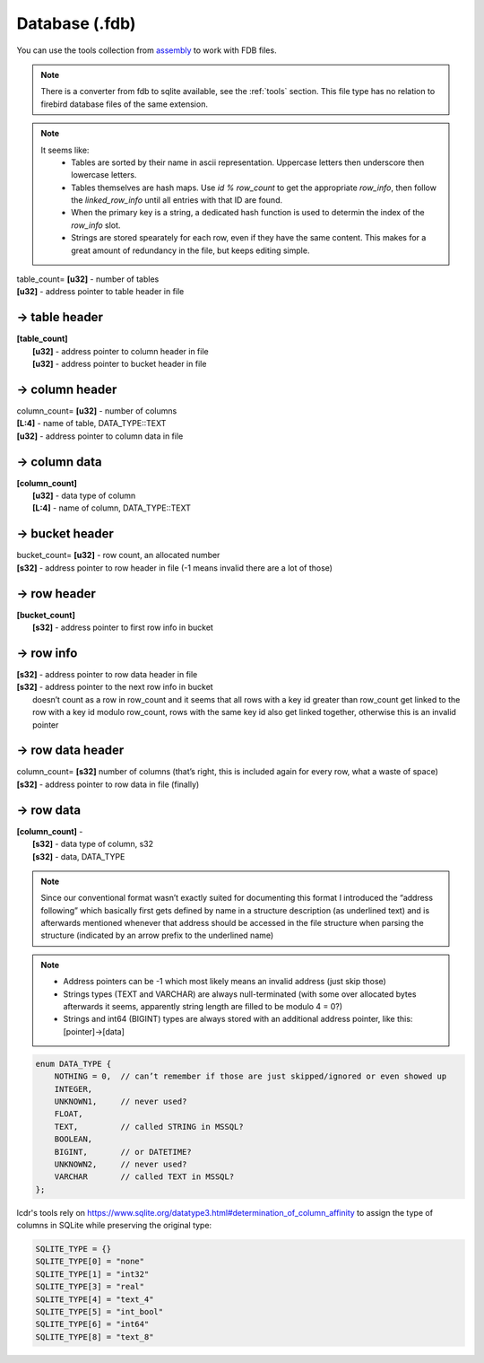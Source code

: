 Database (.fdb)
^^^^^^^^^^^^^^^

You can use the tools collection from `assembly <https://crates.io/crates/assembly-data>`_ to work with FDB files.

.. note ::
	There is a converter from fdb to sqlite available, see the :ref:`tools` section. This file type has no relation to firebird database files of the same extension.

.. note ::
	It seems like:
		* Tables are sorted by their name in ascii representation. Uppercase letters then underscore then lowercase letters.
		* Tables themselves are hash maps. Use `id % row_count` to get the appropriate `row_info`, then follow the `linked_row_info` until all entries with that ID are found.
		* When the primary key is a string, a dedicated hash function is used to determin the index of the `row_info` slot.
		* Strings are stored spearately for each row, even if they have the same content. This makes for a great amount of redundancy in the file, but keeps editing simple.

| table_count= **[u32]** - number of tables
| **[u32]** - address pointer to table header in file

-> table header
"""""""""""""""

| **[table_count]**
| 	**[u32]** - address pointer to column header in file
| 	**[u32]** - address pointer to bucket header in file

-> column header
""""""""""""""""
| column_count= **[u32]** - number of columns
| **[L\:4]** - name of table, DATA_TYPE::TEXT
| **[u32]** - address pointer to column data in file

-> column data
""""""""""""""
| **[column_count]**
| 	**[u32]** - data type of column
| 	**[L\:4]** - name of column, DATA_TYPE::TEXT

-> bucket header
"""""""""""""""""
| bucket_count= **[u32]** - row count, an allocated number
| **[s32]** - address pointer to row header in file (-1 means invalid there are a lot of those)

-> row header
"""""""""""""
| **[bucket_count]**
| 	**[s32]** - address pointer to first row info in bucket

-> row info
"""""""""""
| **[s32]** - address pointer to row data header in file
| **[s32]** - address pointer to the next row info in bucket
| 	doesn’t count as a row in row_count and it seems that all rows with a key id greater than row_count get linked to the row with a key id modulo row_count, rows with the same key id also get linked together, otherwise this is an invalid pointer

-> row data header
""""""""""""""""""
| column_count= **[s32]**	number of columns (that’s right, this is included again for every row, what a waste of space)
| **[s32]** - address pointer to row data in file (finally)

-> row data
"""""""""""
| **[column_count]** - 
| 	**[s32]** - data type of column, s32
| 	**[s32]** - data, DATA_TYPE

.. todo :: Write some notes regarding the weird block allocation sizes for the structures

.. note :: Since our conventional format wasn’t exactly suited for documenting this format I introduced the “address following” which basically first gets defined by name in a structure description (as underlined text) and is afterwards mentioned whenever that address should be accessed in the file structure when parsing the structure (indicated by an arrow prefix to the underlined name)

.. note ::
	* Address pointers can be -1 which most likely means an invalid address (just skip those)
	* Strings types (TEXT and VARCHAR) are always null-terminated (with some over allocated bytes afterwards it seems, apparently string length are filled to be modulo 4 = 0?)
	* Strings and int64 (BIGINT) types are always stored with an additional address pointer, like this: [pointer]->[data]

.. code-block :: c

	enum DATA_TYPE {
	    NOTHING = 0,  // can’t remember if those are just skipped/ignored or even showed up
	    INTEGER,
	    UNKNOWN1,     // never used?
	    FLOAT,
	    TEXT,         // called STRING in MSSQL?
	    BOOLEAN, 
	    BIGINT,       // or DATETIME?
	    UNKNOWN2,     // never used?
	    VARCHAR       // called TEXT in MSSQL?
	};

lcdr's tools rely on https://www.sqlite.org/datatype3.html#determination_of_column_affinity to assign the type
of columns in SQLite while preserving the original type:

.. code-block :: py

	SQLITE_TYPE = {}
	SQLITE_TYPE[0] = "none"
	SQLITE_TYPE[1] = "int32"
	SQLITE_TYPE[3] = "real"
	SQLITE_TYPE[4] = "text_4"
	SQLITE_TYPE[5] = "int_bool"
	SQLITE_TYPE[6] = "int64"
	SQLITE_TYPE[8] = "text_8"
